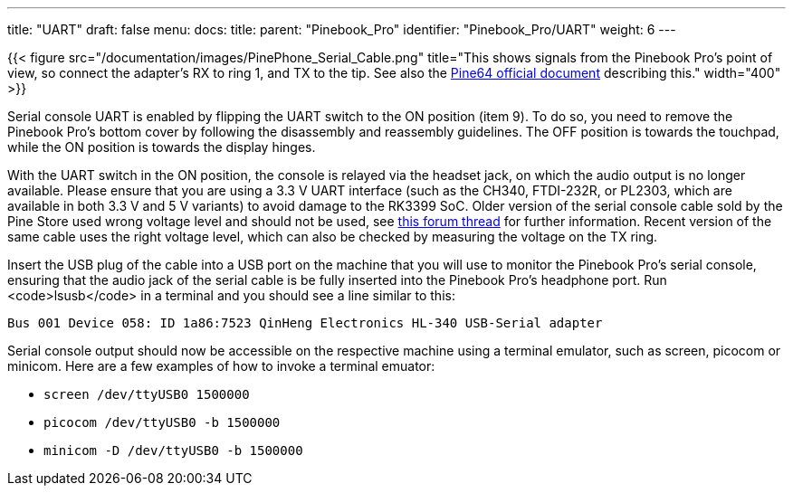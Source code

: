 ---
title: "UART"
draft: false
menu:
  docs:
    title:
    parent: "Pinebook_Pro"
    identifier: "Pinebook_Pro/UART"
    weight: 6
---

{{< figure src="/documentation/images/PinePhone_Serial_Cable.png" title="This shows signals from the Pinebook Pro's point of view, so connect the adapter's RX to ring 1, and TX to the tip. See also the link:https://files.pine64.org/doc/pinebook/guide/Pinebook_Earphone_Serial_Console_Developer_Guide.pdf[Pine64 official document] describing this." width="400" >}}

Serial console UART is enabled by flipping the UART switch to the ON position (item 9). To do so, you need to remove the Pinebook Pro's bottom cover by following the disassembly and reassembly guidelines. The OFF position is towards the touchpad, while the ON position is towards the display hinges.

With the UART switch in the ON position, the console is relayed via the headset jack, on which the audio output is no longer available. Please ensure that you are using a 3.3&nbsp;V UART interface (such as the CH340, FTDI-232R, or PL2303, which are available in both 3.3&nbsp;V and 5&nbsp;V variants) to avoid damage to the RK3399 SoC. Older version of the serial console cable sold by the Pine Store used wrong voltage level and should not be used, see https://forum.pine64.org/showthread.php?tid=9367[this forum thread] for further information. Recent version of the same cable uses the right voltage level, which can also be checked by measuring the voltage on the TX ring.

Insert the USB plug of the cable into a USB port on the machine that you will use to monitor the Pinebook Pro's serial console, ensuring that the audio jack of the serial cable is be fully inserted into the Pinebook Pro's headphone port. Run <code>lsusb</code> in a terminal and you should see a line similar to this:

 Bus 001 Device 058: ID 1a86:7523 QinHeng Electronics HL-340 USB-Serial adapter

Serial console output should now be accessible on the respective machine using a terminal emulator, such as screen, picocom or minicom. Here are a few examples of how to invoke a terminal emuator:

* `screen /dev/ttyUSB0 1500000`
* `picocom /dev/ttyUSB0 -b 1500000`
* `minicom -D /dev/ttyUSB0 -b 1500000`